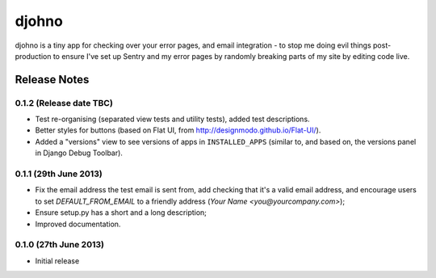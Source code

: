 ******
djohno
******

djohno is a tiny app for checking over your error pages, and email
integration - to stop me doing evil things post-production to ensure
I've set up Sentry and my error pages by randomly breaking parts of my
site by editing code live.

Release Notes
=============

0.1.2 (Release date TBC)
------------------------

* Test re-organising (separated view tests and utility tests), added
  test descriptions.
* Better styles for buttons (based on Flat UI, from
  http://designmodo.github.io/Flat-UI/).
* Added a "versions" view to see versions of apps in
  ``INSTALLED_APPS`` (similar to, and based on, the versions panel in
  Django Debug Toolbar).

0.1.1 (29th June 2013)
----------------------

* Fix the email address the test email is sent from, add checking that
  it's a valid email address, and encourage users to set
  `DEFAULT_FROM_EMAIL` to a friendly address (`Your Name
  <you@yourcompany.com>`);
* Ensure setup.py has a short and a long description;
* Improved documentation.

0.1.0 (27th June 2013)
----------------------

* Initial release
